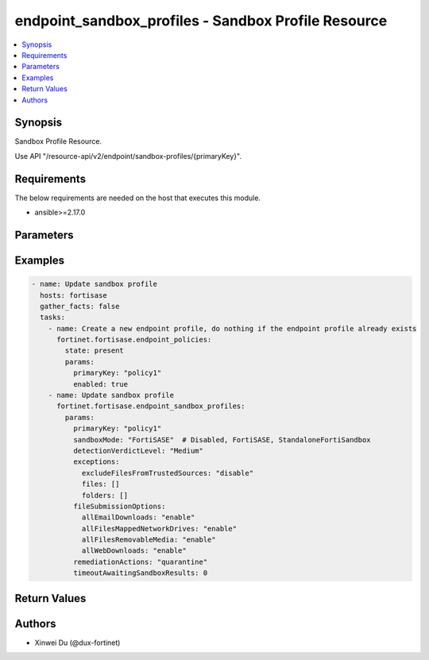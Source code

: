 endpoint_sandbox_profiles - Sandbox Profile Resource
++++++++++++++++++++++++++++++++++++++++++++++++++++

.. versionadded:: 1.0.0

.. contents::
   :local:
   :depth: 1

Synopsis
--------
Sandbox Profile Resource.

Use API "/resource-api/v2/endpoint/sandbox-profiles/{primaryKey}".

Requirements
------------

The below requirements are needed on the host that executes this module.

- ansible>=2.17.0


Parameters
----------
.. raw:: html

 <ul>
 <li><span class="li-head">state</span> The state of the module. "present" means update the resource. This resource can't be deleted, and does not support "absent" state.<span class="li-normal">type: str</span><span class="li-normal">choices: ['present', 'absent']</span><span class="li-normal">default: present</span></li>
 <li><span class="li-head">force_method</span> Specify this option to force the method to use to interact with the resource.<span class="li-normal">type: str</span><span class="li-normal">choices: ['none', 'get', 'post', 'put', 'delete']</span><span class="li-normal">default: none</span></li>
 <li><span class="li-head">bypass_validation</span> Bypass validation of the module.<span class="li-normal">type: bool</span><span class="li-normal">default: False</span></li>
 <li><span class="li-head">params</span> The parameters of the module.<span class="li-required">[Required]</span><span class="li-normal">type: dict</span> <ul class="ul-self"> <li><span class="li-head">primaryKey</span> <span class="li-required">[Required]</span><span class="li-normal">type: str</span></li>
 <li><span class="li-head">sandboxMode</span> <span class="li-normal">type: str</span><span class="li-normal">choices: ['Disabled', 'FortiSASE', 'StandaloneFortiSandbox']</span></li>
 <li><span class="li-head">timeoutAwaitingSandboxResults</span> <span class="li-normal">type: int</span></li>
 <li><span class="li-head">fileSubmissionOptions</span> <span class="li-normal">type: dict</span> <ul class="ul-self"> <li><span class="li-head">allEmailDownloads</span> <span class="li-normal">type: str</span><span class="li-normal">choices: ['disable', 'enable']</span></li>
 <li><span class="li-head">allFilesMappedNetworkDrives</span> <span class="li-normal">type: str</span><span class="li-normal">choices: ['disable', 'enable']</span></li>
 <li><span class="li-head">allFilesRemovableMedia</span> <span class="li-normal">type: str</span><span class="li-normal">choices: ['disable', 'enable']</span></li>
 <li><span class="li-head">allWebDownloads</span> <span class="li-normal">type: str</span><span class="li-normal">choices: ['disable', 'enable']</span></li>
 </ul></li>
 <li><span class="li-head">detectionVerdictLevel</span> <span class="li-normal">type: str</span><span class="li-normal">choices: ['Clean', 'High', 'Low', 'Malicious', 'Medium']</span></li>
 <li><span class="li-head">exceptions</span> <span class="li-normal">type: dict</span> <ul class="ul-self"> <li><span class="li-head">excludeFilesFromTrustedSources</span> <span class="li-normal">type: str</span><span class="li-normal">choices: ['disable', 'enable']</span></li>
 <li><span class="li-head">files</span> <span class="li-normal">type: list</span><span class="li-normal">elements: str</span></li>
 <li><span class="li-head">folders</span> <span class="li-normal">type: list</span><span class="li-normal">elements: str</span></li>
 </ul></li>
 <li><span class="li-head">remediationActions</span> <span class="li-normal">type: str</span><span class="li-normal">choices: ['alert', 'quarantine']</span></li>
 <li><span class="li-head">hostName</span> <span class="li-normal">type: str</span></li>
 <li><span class="li-head">authentication</span> <span class="li-normal">type: bool</span></li>
 <li><span class="li-head">username</span> <span class="li-normal">type: str</span></li>
 <li><span class="li-head">password</span> <span class="li-normal">type: str</span></li>
 </ul></li>
 </ul>



Examples
-------------

.. code-block:: yaml

  - name: Update sandbox profile
    hosts: fortisase
    gather_facts: false
    tasks:
      - name: Create a new endpoint profile, do nothing if the endpoint profile already exists
        fortinet.fortisase.endpoint_policies:
          state: present
          params:
            primaryKey: "policy1"
            enabled: true
      - name: Update sandbox profile
        fortinet.fortisase.endpoint_sandbox_profiles:
          params:
            primaryKey: "policy1"
            sandboxMode: "FortiSASE"  # Disabled, FortiSASE, StandaloneFortiSandbox
            detectionVerdictLevel: "Medium"
            exceptions:
              excludeFilesFromTrustedSources: "disable"
              files: []
              folders: []
            fileSubmissionOptions:
              allEmailDownloads: "enable"
              allFilesMappedNetworkDrives: "enable"
              allFilesRemovableMedia: "enable"
              allWebDownloads: "enable"
            remediationActions: "quarantine"
            timeoutAwaitingSandboxResults: 0
  


Return Values
-------------
.. raw:: html

 <ul>
 <li><span class="li-head">http_code</span> <span class="li-normal">type: int</span><span class="li-normal">returned: always</span></li>
 <li><span class="li-head">response</span> <span class="li-normal">type: raw</span><span class="li-normal">returned: always</span></li>
 </ul>


Authors
-------

- Xinwei Du (@dux-fortinet)

